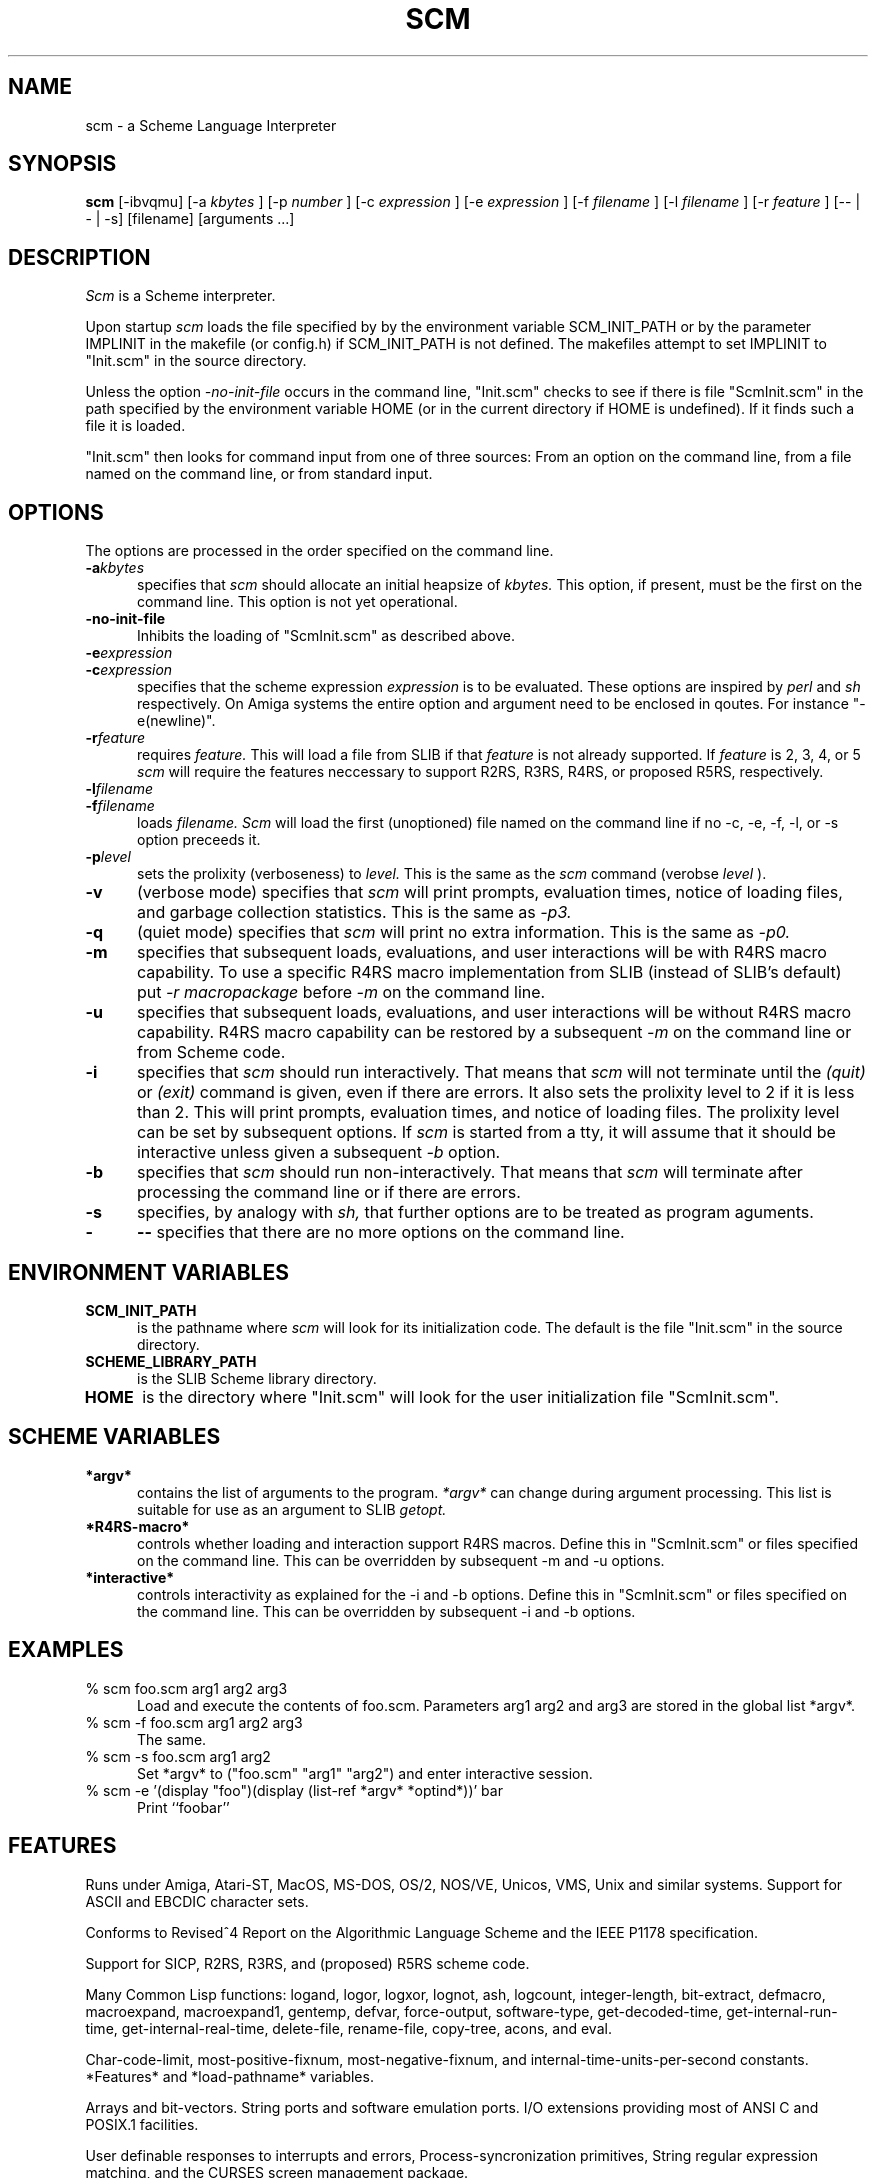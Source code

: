 .\" dummy line
.TH SCM "19 Dec 1993"
.UC 4
.SH NAME
scm \- a Scheme Language Interpreter
.SH SYNOPSIS
.B scm
[-ibvqmu]
[-a
.I kbytes
]
[-p
.I number
]
[-c
.I expression
]
[-e
.I expression
]
[-f
.I filename
]
[-l
.I filename
]
[-r
.I feature
]
[-- | - | -s]
[filename] [arguments ...]
.br
.sp 0.3
.SH DESCRIPTION
.I Scm
is a Scheme interpreter.
.PP
Upon startup
.I scm
loads the file specified by by the environment variable SCM_INIT_PATH
or by the parameter IMPLINIT in the makefile (or config.h) if
SCM_INIT_PATH is not defined.  The makefiles attempt to set IMPLINIT
to "Init.scm" in the source directory.

Unless the option
.I -no-init-file
occurs in the command line, "Init.scm" checks to see if there is file
"ScmInit.scm" in the path specified by the environment variable HOME
(or in the current directory if HOME is undefined).  If it finds such
a file it is loaded.

"Init.scm" then looks for command input from one of three sources:
From an option on the command line, from a file named on the command
line, or from standard input.

.SH OPTIONS
The options are processed in the order specified on the command line.
.TP 5
.BI -a kbytes
specifies that
.I scm
should allocate an initial heapsize of
.I kbytes.
This option, if present, must be the first on the command line.  This
option is not yet operational.
.TP
.BI -no-init-file
Inhibits the loading of "ScmInit.scm" as described above.
.TP
.BI -e expression
.TP
.BI -c expression
specifies that the scheme expression
.I expression
is to be evaluated.  These options are inspired by
.I perl
and
.I sh
respectively.
On Amiga systems the entire option and argument need to be enclosed in
qoutes.  For instance "-e(newline)".
.TP
.BI -r feature
requires
.I feature.
This will load a file from SLIB if that
.I feature
is not already supported.  If
.I feature
is 2, 3, 4, or 5
.I scm
will require the features neccessary to support R2RS, R3RS, R4RS, or
proposed R5RS, respectively.
.TP
.BI -l filename
.TP
.BI -f filename
loads
.I filename.
.I Scm
will load the first (unoptioned) file named on the command line if no
-c, -e, -f, -l, or -s option preceeds it.
.TP
.BI -p level
sets the prolixity (verboseness) to
.I level.
This is the same as the
.I scm
command (verobse
.I level
).
.TP
.B -v
(verbose mode) specifies that
.I scm
will print prompts, evaluation times, notice of loading files, and
garbage collection statistics.  This is the same as
.I -p3.
.TP
.B -q
(quiet mode) specifies that
.I scm
will print no extra information.  This is the same as
.I -p0.
.TP
.B -m
specifies that subsequent loads, evaluations, and user interactions
will be with R4RS macro capability.  To use a specific R4RS macro
implementation from SLIB (instead of SLIB's default) put
.I -r macropackage
before
.I -m
on the command line.
.TP
.B -u
specifies that subsequent loads, evaluations, and user interactions
will be without R4RS macro capability.  R4RS macro capability can be
restored by a subsequent
.I -m
on the command line or from Scheme code.
.TP
.B -i
specifies that
.I scm
should run interactively.  That means that
.I scm
will not terminate until the
.I (quit)
or
.I (exit)
command is given, even if there are errors.  It also sets the
prolixity level to 2 if it is less than 2.  This will print
prompts, evaluation times, and notice of loading files.  The prolixity
level can be set by subsequent options.  If
.I scm
is started from a tty, it will assume that it should be interactive
unless given a subsequent
.I -b
option.
.TP
.B -b
specifies that
.I scm
should run non-interactively.  That means that
.I scm
will terminate after processing the command line or if there are
errors.
.TP
.B -s
specifies, by analogy with
.I sh,
that further options are to be treated as program aguments.
.TP
.BI -
.BI --
specifies that there are no more options on the command line.
.SH ENVIRONMENT VARIABLES
.TP 5
.B SCM_INIT_PATH
is the pathname where
.I scm
will look for its initialization code.  The default is the file
"Init.scm" in the source directory.
.TP
.B SCHEME_LIBRARY_PATH
is the SLIB Scheme library directory.
.TP
.B HOME
is the directory where "Init.scm" will look for the user
initialization file "ScmInit.scm".
.SH SCHEME VARIABLES
.TP 5
.B *argv*
contains the list of arguments to the program.
.I *argv*
can change during argument processing.  This list is
suitable for use as an argument to SLIB
.I getopt.
.TP
.B *R4RS-macro*
controls whether loading and interaction support R4RS macros.  Define
this in "ScmInit.scm" or files specified on the command line.  This
can be overridden by subsequent -m and -u options.
.TP
.B *interactive*
controls interactivity as explained for the -i and -b options.  Define
this in "ScmInit.scm" or files specified on the command line.  This
can be overridden by subsequent -i and -b options.
.SH EXAMPLES
.ne 5
.TP 5
% scm foo.scm arg1 arg2 arg3
.br	
Load and execute the contents of foo.scm.  Parameters
arg1 arg2 and arg3 are stored in the global list *argv*.
.TP
% scm -f foo.scm arg1 arg2 arg3
.br
The same.
.TP
% scm -s foo.scm arg1 arg2
.br
Set *argv* to ("foo.scm" "arg1" "arg2") and enter interactive session.
.TP
% scm -e '(display "foo")(display (list-ref *argv* *optind*))' bar
.br
Print ``foobar''
.SH FEATURES
.PP
Runs under Amiga, Atari-ST, MacOS, MS-DOS, OS/2, NOS/VE, Unicos, VMS,
Unix and similar systems.  Support for ASCII and EBCDIC character
sets.
.PP
Conforms to Revised^4 Report on the Algorithmic Language Scheme
and the IEEE P1178 specification.
.PP
Support for SICP, R2RS, R3RS, and (proposed) R5RS scheme code.
.PP
Many Common Lisp functions:
logand, logor, logxor, lognot, ash, logcount, integer-length,
bit-extract, defmacro, macroexpand, macroexpand1, gentemp,
defvar, force-output, software-type, get-decoded-time,
get-internal-run-time, get-internal-real-time, delete-file,
rename-file, copy-tree, acons, and eval.
.PP
Char-code-limit, most-positive-fixnum, most-negative-fixnum,
and internal-time-units-per-second constants.  *Features* and
*load-pathname* variables.
.PP
Arrays and bit-vectors.  String ports and software emulation ports.
I/O extensions providing most of ANSI C and POSIX.1 facilities.
.PP
User definable responses to interrupts and errors,
Process-syncronization primitives, String regular expression matching,
and the CURSES screen management package.
.PP
Available add-on packages including an interactive debugger, database,
X-window graphics, BGI graphics, Motif, and Open-Windows packages.
.PP
A compiler (HOBBIT, available separately) and dynamic linking of
compiled modules.
.PP
Setable levels of monitoring and timing information printed
interactively (the `verbose' function).  Restart, quit, and exec.
.SH FILES
.TP
code.doc
.br
Documentation on the internal representation and how to extend or
include scm in other programs.
.TP
MANUAL
.br
Documentation of SCM extensions (beyond Scheme standards).
.SH AUTHOR
Aubrey Jaffer
.br
(jaffer@ai.mit.edu)
.SH BUGS
.B Call-with-current-continuation
and
.B apply
are not tail recursive.
The -a option is not yet functional.
.SH SEE ALSO
The Scheme specifications for details on specific procedures
(altorf.ai.mit.edu:archive/scheme-reports/) or
.PP
IEEE Std 1178-1990,
.br
IEEE Standard for the Scheme Programming Language,
.br
Institute of Electrical and Electronic Engineers, Inc.,
.br
New York, NY, 1991
.PP
R. Kent Dybvig, The Scheme Programming Language,
.br
Prentice-Hall Inc, Englewood Cliffs, New Jersey 07632, USA
.PP
H. Abelson, G. J. Sussman, and J. Sussman,
.br
Structure and Interpretation of Computer Programs,
.br
The MIT Press, Cambridge, Massachusetts, USA
.PP
Enhancements in
.I scm
not in the standards are detailed in MANUAL in the source directory.

